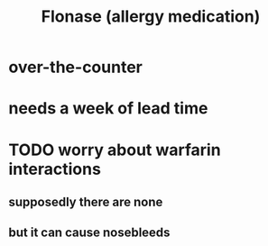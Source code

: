 :PROPERTIES:
:ID:       f8399762-9772-4257-8439-4e466f7b1ff2
:END:
#+title: Flonase (allergy medication)
* over-the-counter
* needs a week of lead time
* TODO worry about warfarin interactions
** supposedly there are none
** but it can cause nosebleeds
